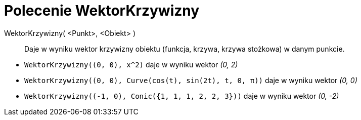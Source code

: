 = Polecenie WektorKrzywizny
:page-en: commands/CurvatureVector
ifdef::env-github[:imagesdir: /en/modules/ROOT/assets/images]

WektorKrzywizny( <Punkt>, <Obiekt> )::
  Daje w wyniku wektor krzywizny obiektu (funkcja, krzywa, krzywa stożkowa) w danym punkcie.

[EXAMPLE]
====

* `++WektorKrzywizny((0, 0), x^2)++` daje w wyniku wektor _(0, 2)_
* `++WektorKrzywizny((0, 0), Curve(cos(t), sin(2t), t, 0, π))++` daje w wyniku wektor _(0, 0)_
* `++WektorKrzywizny((-1, 0), Conic({1, 1, 1, 2, 2, 3}))++` daje w wyniku wektor _(0, -2)_

====
